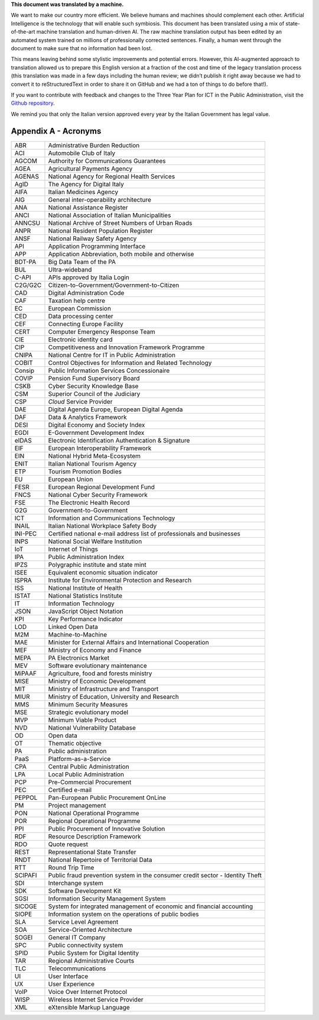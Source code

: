 .. container:: wy-alert wy-alert-warning

   **This document was translated by a machine.**

   We want to make our country more efficient. We believe humans and machines should complement each other. Artificial Intelligence is the technology that will enable such symbiosis. This document has been translated using a mix of state-of-the-art machine translation and human-driven AI. The raw machine translation output has been edited by an automated system trained on millions of professionally corrected sentences. Finally, a human went through the document to make sure that no information had been lost.

   This means leaving behind some stylistic improvements and potential errors. However, this AI-augmented approach to translation allowed us to prepare this English version at a fraction of the cost and time of the legacy translation process (this translation was made in a few days including the human review; we didn’t publish it right away because we had to convert it to reStructuredText in order to share it on GitHub and we had a ton of things to do before that!).

   If you want to contribute with feedback and changes to the Three Year Plan for ICT in the Public Administration, visit the `Github repository <https://github.com/italia/pianotriennale-ict-doc-en>`_.
   
   We remind you that only the Italian version approved every year by the Italian Government has legal value.

Appendix A - Acronyms
=====================

+-----------+---------------------------------------------------------------------------------+
| ABR       | Administrative Burden Reduction                                                 |
+-----------+---------------------------------------------------------------------------------+
| ACI       | Automobile Club of Italy                                                        |
+-----------+---------------------------------------------------------------------------------+
| AGCOM     | Authority for Communications Guarantees                                         |
+-----------+---------------------------------------------------------------------------------+
| AGEA      | Agricultural Payments Agency                                                    |
+-----------+---------------------------------------------------------------------------------+
| AGENAS    | National Agency for Regional Health Services                                    |
+-----------+---------------------------------------------------------------------------------+
| AgID      | The Agency for Digital Italy                                                    |
+-----------+---------------------------------------------------------------------------------+
| AIFA      | Italian Medicines Agency                                                        |
+-----------+---------------------------------------------------------------------------------+
| AIG       | General inter-operability architecture                                          |
+-----------+---------------------------------------------------------------------------------+
| ANA       | National Assistance Register                                                    |
+-----------+---------------------------------------------------------------------------------+
| ANCI      | National Association of Italian Municipalities                                  |
+-----------+---------------------------------------------------------------------------------+
| ANNCSU    | National Archive of Street Numbers of Urban Roads                               |
+-----------+---------------------------------------------------------------------------------+
| ANPR      | National Resident Population Register                                           |
+-----------+---------------------------------------------------------------------------------+
| ANSF      | National Railway Safety Agency                                                  |
+-----------+---------------------------------------------------------------------------------+
| API       | Application Programming Interface                                               |
+-----------+---------------------------------------------------------------------------------+
| APP       | Application Abbreviation, both mobile and otherwise                             |
+-----------+---------------------------------------------------------------------------------+
| BDT-PA    | Big Data Team of the PA                                                         |
+-----------+---------------------------------------------------------------------------------+
| BUL       | Ultra-wideband                                                                  |
+-----------+---------------------------------------------------------------------------------+
| C-API     | APIs approved by Italia Login                                                   |
+-----------+---------------------------------------------------------------------------------+
| C2G/G2C   | Citizen-to-Government/Government-to-Citizen                                     |
+-----------+---------------------------------------------------------------------------------+
| CAD       | Digital Administration Code                                                     |
+-----------+---------------------------------------------------------------------------------+
| CAF       | Taxation help centre                                                            |
+-----------+---------------------------------------------------------------------------------+
| EC        | European Commission                                                             |
+-----------+---------------------------------------------------------------------------------+
| CED       | Data processing center                                                          |
+-----------+---------------------------------------------------------------------------------+
| CEF       | Connecting Europe Facility                                                      |
+-----------+---------------------------------------------------------------------------------+
| CERT      | Computer Emergency Response Team                                                |
+-----------+---------------------------------------------------------------------------------+
| CIE       | Electronic identity card                                                        |
+-----------+---------------------------------------------------------------------------------+
| CIP       | Competitiveness and Innovation Framework Programme                              |
+-----------+---------------------------------------------------------------------------------+
| CNIPA     | National Centre for IT in Public Administration                                 |
+-----------+---------------------------------------------------------------------------------+
| COBIT     | Control Objectives for Information and Related Technology                       |
+-----------+---------------------------------------------------------------------------------+
| Consip    | Public Information Services Concessionaire                                      |
+-----------+---------------------------------------------------------------------------------+
| COVIP     | Pension Fund Supervisory Board                                                  |
+-----------+---------------------------------------------------------------------------------+
| CSKB      | Cyber Security Knowledge Base                                                   |
+-----------+---------------------------------------------------------------------------------+
| CSM       | Superior Council of the Judiciary                                               |
+-----------+---------------------------------------------------------------------------------+
| CSP       | *Cloud* Service Provider                                                        |
+-----------+---------------------------------------------------------------------------------+
| DAE       | Digital Agenda Europe, European Digital Agenda                                  |
+-----------+---------------------------------------------------------------------------------+
| DAF       | Data & Analytics Framework                                                      |
+-----------+---------------------------------------------------------------------------------+
| DESI      | Digital Economy and Society Index                                               |
+-----------+---------------------------------------------------------------------------------+
| EGDI      | E-Government Development Index                                                  |
+-----------+---------------------------------------------------------------------------------+
| eIDAS     | Electronic Identification Authentication & Signature                            |
+-----------+---------------------------------------------------------------------------------+
| EIF       | European Interoperability Framework                                             |
+-----------+---------------------------------------------------------------------------------+
| EIN       | National Hybrid Meta-Ecosystem                                                  |
+-----------+---------------------------------------------------------------------------------+
| ENIT      | Italian National Tourism Agency                                                 |
+-----------+---------------------------------------------------------------------------------+
| ETP       | Tourism Promotion Bodies                                                        |
+-----------+---------------------------------------------------------------------------------+
| EU        | European Union                                                                  |
+-----------+---------------------------------------------------------------------------------+
| FESR      | European Regional Development Fund                                              |
+-----------+---------------------------------------------------------------------------------+
| FNCS      | National Cyber Security Framework                                               |
+-----------+---------------------------------------------------------------------------------+
| FSE       | The Electronic Health Record                                                    |
+-----------+---------------------------------------------------------------------------------+
| G2G       | Government-to-Government                                                        |
+-----------+---------------------------------------------------------------------------------+
| ICT       | Information and Communications Technology                                       |
+-----------+---------------------------------------------------------------------------------+
| INAIL     | Italian National Workplace Safety Body                                          |
+-----------+---------------------------------------------------------------------------------+
| INI-PEC   | Certified national e-mail address list of professionals and businesses          |
+-----------+---------------------------------------------------------------------------------+
| INPS      | National Social Welfare Institution                                             |
+-----------+---------------------------------------------------------------------------------+
| IoT       | Internet of Things                                                              |
+-----------+---------------------------------------------------------------------------------+
| IPA       | Public Administration Index                                                     |
+-----------+---------------------------------------------------------------------------------+
| IPZS      | Polygraphic institute and state mint                                            |
+-----------+---------------------------------------------------------------------------------+
| ISEE      | Equivalent economic situation indicator                                         |
+-----------+---------------------------------------------------------------------------------+
| ISPRA     | Institute for Environmental Protection and Research                             |
+-----------+---------------------------------------------------------------------------------+
| ISS       | National Institute of Health                                                    |
+-----------+---------------------------------------------------------------------------------+
| ISTAT     | National Statistics Institute                                                   |
+-----------+---------------------------------------------------------------------------------+
| IT        | Information Technology                                                          |
+-----------+---------------------------------------------------------------------------------+
| JSON      | JavaScript Object Notation                                                      |
+-----------+---------------------------------------------------------------------------------+
| KPI       | Key Performance Indicator                                                       |
+-----------+---------------------------------------------------------------------------------+
| LOD       | Linked Open Data                                                                |
+-----------+---------------------------------------------------------------------------------+
| M2M       | Machine-to-Machine                                                              |
+-----------+---------------------------------------------------------------------------------+
| MAE       | Minister for External Affairs and International Cooperation                     |
+-----------+---------------------------------------------------------------------------------+
| MEF       | Ministry of Economy and Finance                                                 |
+-----------+---------------------------------------------------------------------------------+
| MEPA      | PA Electronics Market                                                           |
+-----------+---------------------------------------------------------------------------------+
| MEV       | Software evolutionary maintenance                                               |
+-----------+---------------------------------------------------------------------------------+
| MiPAAF    | Agriculture, food and forests ministry                                          |
+-----------+---------------------------------------------------------------------------------+
| MISE      | Ministry of Economic Development                                                |
+-----------+---------------------------------------------------------------------------------+
| MIT       | Ministry of Infrastructure and Transport                                        |
+-----------+---------------------------------------------------------------------------------+
| MIUR      | Ministry of Education, University and Research                                  |
+-----------+---------------------------------------------------------------------------------+
| MMS       | Minimum Security Measures                                                       |
+-----------+---------------------------------------------------------------------------------+
| MSE       | Strategic evolutionary model                                                    |
+-----------+---------------------------------------------------------------------------------+
| MVP       | Minimum Viable Product                                                          |
+-----------+---------------------------------------------------------------------------------+
| NVD       | National Vulnerability Database                                                 |
+-----------+---------------------------------------------------------------------------------+
| OD        | Open data                                                                       |
+-----------+---------------------------------------------------------------------------------+
| OT        | Thematic objective                                                              |
+-----------+---------------------------------------------------------------------------------+
| PA        | Public administration                                                           |
+-----------+---------------------------------------------------------------------------------+
| PaaS      | Platform-as-a-Service                                                           |
+-----------+---------------------------------------------------------------------------------+
| CPA       | Central Public Administration                                                   |
+-----------+---------------------------------------------------------------------------------+
| LPA       | Local Public Administration                                                     |
+-----------+---------------------------------------------------------------------------------+
| PCP       | Pre-Commercial Procurement                                                      |
+-----------+---------------------------------------------------------------------------------+
| PEC       | Certified e-mail                                                                |
+-----------+---------------------------------------------------------------------------------+
| PEPPOL    | Pan-European Public Procurement OnLine                                          |
+-----------+---------------------------------------------------------------------------------+
| PM        | Project management                                                              |
+-----------+---------------------------------------------------------------------------------+
| PON       | National Operational Programme                                                  |
+-----------+---------------------------------------------------------------------------------+
| POR       | Regional Operational Programme                                                  |
+-----------+---------------------------------------------------------------------------------+
| PPI       | Public Procurement of Innovative Solution                                       |
+-----------+---------------------------------------------------------------------------------+
| RDF       | Resource Description Framework                                                  |
+-----------+---------------------------------------------------------------------------------+
| RDO       | Quote request                                                                   |
+-----------+---------------------------------------------------------------------------------+
| REST      | Representational State Transfer                                                 |
+-----------+---------------------------------------------------------------------------------+
| RNDT      | National Repertoire of Territorial Data                                         |
+-----------+---------------------------------------------------------------------------------+
| RTT       | Round Trip Time                                                                 |
+-----------+---------------------------------------------------------------------------------+
| SCIPAFI   | Public fraud prevention system in the consumer credit sector - Identity Theft   |
+-----------+---------------------------------------------------------------------------------+
| SDI       | Interchange system                                                              |
+-----------+---------------------------------------------------------------------------------+
| SDK       | Software Development Kit                                                        |
+-----------+---------------------------------------------------------------------------------+
| SGSI      | Information Security Management System                                          |
+-----------+---------------------------------------------------------------------------------+
| SICOGE    | System for integrated management of economic and financial accounting           |
+-----------+---------------------------------------------------------------------------------+
| SIOPE     | Information system on the operations of public bodies                           |
+-----------+---------------------------------------------------------------------------------+
| SLA       | Service Level Agreement                                                         |
+-----------+---------------------------------------------------------------------------------+
| SOA       | Service-Oriented Architecture                                                   |
+-----------+---------------------------------------------------------------------------------+
| SOGEI     | General IT Company                                                              |
+-----------+---------------------------------------------------------------------------------+
| SPC       | Public connectivity system                                                      |
+-----------+---------------------------------------------------------------------------------+
| SPID      | Public System for Digital Identity                                              |
+-----------+---------------------------------------------------------------------------------+
| TAR       | Regional Administrative Courts                                                  |
+-----------+---------------------------------------------------------------------------------+
| TLC       | Telecommunications                                                              |
+-----------+---------------------------------------------------------------------------------+
| UI        | User Interface                                                                  |
+-----------+---------------------------------------------------------------------------------+
| UX        | User Experience                                                                 |
+-----------+---------------------------------------------------------------------------------+
| VoIP      | Voice Over Internet Protocol                                                    |
+-----------+---------------------------------------------------------------------------------+
| WISP      | Wireless Internet Service Provider                                              |
+-----------+---------------------------------------------------------------------------------+
| XML       | eXtensible Markup Language                                                      |
+-----------+---------------------------------------------------------------------------------+

